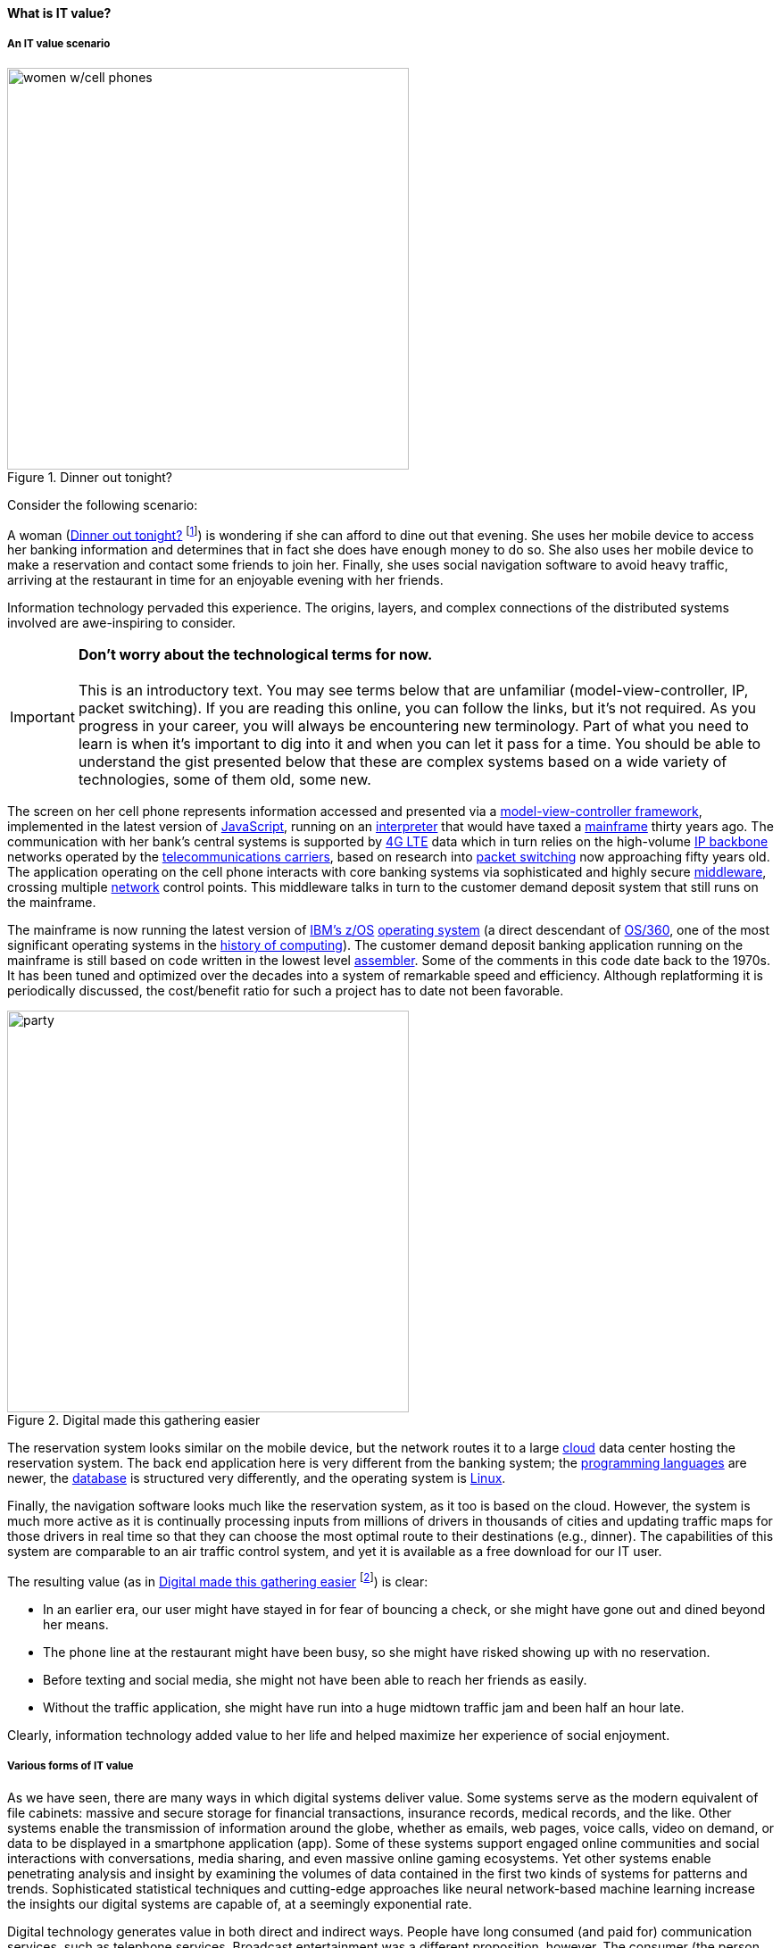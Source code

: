 
==== What is IT value?
anchor:what-is-IT-value[]

===== An IT value scenario
[[fig-women-400-o]]
.Dinner out tonight?
image::images/1_01c-women.png[women w/cell phones, 450, float=right]
//this is a comment

Consider the following scenario:

A woman (<<fig-women-400-o>> footnote:[Image credit https://www.flickr.com/photos/garryknight/700317885/, downloaded 2016-09-14, commercial use permitted])  is wondering if she can afford to dine out that evening. She uses her mobile device to access her banking information and determines that in fact she does have enough money to do so. She also uses her mobile device to make a reservation and contact some friends to join her. Finally, she uses social navigation software to avoid heavy traffic, arriving at the restaurant in time for an enjoyable evening with her friends.

Information technology pervaded this experience. The origins, layers, and complex connections of the distributed systems involved are awe-inspiring to consider.

IMPORTANT: *Don’t worry about the technological terms for now.* +
 +
This is an introductory text. You may see terms below that are unfamiliar (model-view-controller, IP, packet switching). If you are reading this online, you can follow the links, but it’s not required. As you progress in your career, you will always be encountering new terminology. Part of what you need to learn is when it’s important to dig into it and when you can let it pass for a time. You should be able to understand the gist presented below that these are complex systems based on a wide variety of technologies, some of them old, some new.

The screen on her cell phone represents information accessed and presented via a https://en.wikipedia.org/wiki/Model%E2%80%93view%E2%80%93controller[model-view-controller framework], implemented in the latest version of https://developer.mozilla.org/en-US/docs/Web/JavaScript[JavaScript], running on an https://en.wikipedia.org/wiki/Interpreter_(computing)[interpreter] that would have taxed a https://en.wikipedia.org/wiki/Mainframe_computer[mainframe] thirty years ago. The communication with her bank’s central systems is supported by https://en.wikipedia.org/wiki/LTE_(telecommunication)[4G LTE] data which in turn relies on the high-volume https://en.wikipedia.org/wiki/Internet_Protocol[IP backbone] networks operated by the http://searchnetworking.techtarget.com/definition/telecom-carrier[telecommunications carriers], based on research into https://en.wikipedia.org/wiki/Packet_switching[packet switching] now approaching fifty years old.
//Do you want to use "mobile phone" or "mobile device" instead like you did later on?
The application operating on the cell phone interacts with core banking systems via sophisticated and highly secure https://en.wikipedia.org/wiki/Middleware[middleware], crossing multiple https://en.wikipedia.org/wiki/Computer_network[network] control points. This middleware talks in turn to the customer demand deposit system that still runs on the mainframe.

The mainframe is now running the latest version of https://en.wikipedia.org/wiki/Z/OS[IBM’s z/OS] https://en.wikipedia.org/wiki/Operating_system[operating system] (a direct descendant of https://en.wikipedia.org/wiki/OS/360_and_successors#MVT[OS/360], one of the most significant operating systems in the https://en.wikipedia.org/wiki/History_of_computing[history of computing]). The customer demand deposit banking application running on the mainframe is still based on code written in the lowest level https://en.wikipedia.org/wiki/Assembly_language[assembler]. Some of the comments in this code date back to the 1970s. It has been tuned and optimized over the decades into a system of remarkable speed and efficiency. Although replatforming it is periodically discussed, the cost/benefit ratio for such a project has to date not been favorable.

[[fig-party-450-i]]
.Digital made this gathering easier
image::images/1_01-friends.jpg[party, 450, ,float="right"]

The reservation system looks similar on the mobile device, but the network routes it to a large https://en.wikipedia.org/wiki/Cloud_computing[cloud] data center hosting the reservation system. The back end application here is very different from the banking system; the https://en.wikipedia.org/wiki/Programming_language[programming languages] are newer, the https://en.wikipedia.org/wiki/Database[database] is structured very differently, and the operating system is https://www.linux.com/[Linux].

Finally, the navigation software looks much like the reservation system, as it too is based on the cloud. However, the system is much more active as it is continually processing inputs from millions of drivers in thousands of cities and updating traffic maps for those drivers in real time so that they can choose the most optimal route to their destinations (e.g., dinner). The capabilities of this system are comparable to an air traffic control system, and yet it is available as a free download for our IT user.

The resulting value (as in <<fig-party-450-i>> footnote:[Image credit https://pixabay.com/en/friends-celebration-dinner-table-581753/, downloaded 2016-09-14, commercial use permitted]) is clear:

* In an earlier era, our user might have stayed in for fear of bouncing a check, or she might have gone out and dined beyond her means.
* The phone line at the restaurant might have been busy, so she might have risked showing up with no reservation.
* Before texting and social media, she might not have been able to reach her friends as easily.
* Without the traffic application, she might have run into a huge midtown traffic jam and been half an hour late.

Clearly, information technology added value to her life and helped maximize her experience of social enjoyment.

===== Various forms of IT value

As we have seen, there are many ways in which digital systems deliver value. Some systems serve as the modern equivalent of file cabinets: massive and secure storage for financial transactions, insurance records, medical records, and the like. Other systems enable the transmission of information around the globe, whether as emails, web pages, voice calls, video on demand, or data to be displayed in a smartphone application (app). Some of these systems support engaged online communities and social interactions with conversations, media sharing, and even massive online gaming ecosystems. Yet other systems enable penetrating analysis and insight by examining the volumes of data contained in the first two kinds of systems for patterns and trends. Sophisticated statistical techniques and cutting-edge approaches like neural network-based machine learning increase the insights our digital systems are capable of, at a seemingly exponential rate.

Digital technology generates value in both direct and indirect ways. People have long consumed (and paid for) communication services, such as telephone services. Broadcast entertainment was a different proposition, however. The consumer (the person with the radio or television) was not the customer (the person paying for the programming to go out over the airwaves). New business models sprung up to support the new media through the sale of advertising air time. In other words, the value proposition was indirect, or at least took multiple parties to achieve: the listener, the broadcaster, and the advertiser. Finally, some of the best known uses of digital technology were and are very indirect -- for example, banks and insurance agencies using the earliest computers to automate the work of thousands of typists and file clerks.

From these early business models have evolved and blossomed myriads of creative applications of digital technology for the benefit of human beings in their ongoing pursuit of happiness and security. We see the applications mentioned at the outset: online banking, messaging, restaurant reservation, and traffic systems. Beyond that we see the use of digital technology in nearly every aspect of life. (And I say “nearly” only because I am a cautious person.)

Digital and information technology pervades all of the major industry verticals (e.g., manufacturing, agriculture, finance, retail, healthcare, transportation, services) and common industry functions (e.g., supply chain, human resources, corporate finance, and even IT itself).
Digital systems and technologies also are critical components of larger scale industrial, military, and aerospace systems. For better or worse, general purpose computers are increasingly found controlling safety-critical infrastructure and serving as an intermediating layer between human actions and machine response. Robotic systems are based on software, and the Internet of Things ultimately will span billions of sensors and controllers in interconnected webs monitoring and adjusting all forms of complex operations across the planet.
